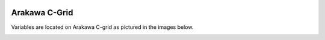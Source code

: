 
 .. role:: cpp(code)
    :language: c++

 .. role:: f(code)
    :language: fortran

.. _ArakawaCGrid:

Arakawa C-Grid
==============
Variables are located on Arakawa C-grid as pictured in the images below.

.. image:: figures/grid_discretization/Arakawa_1.png
  :width: 400
.. image:: figures/grid_discretization/Arakawa_2.png
  :width: 400
.. image:: figures/grid_discretization/Arakawa_3.png
  :width: 400
.. image:: figures/grid_discretization/Arakawa_4.png
  :width: 400
.. image:: figures/grid_discretization/Arakawa_5.png
  :width: 400


